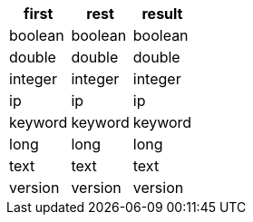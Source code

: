 [%header.monospaced.styled,format=dsv,separator=|]
|===
first | rest | result
boolean | boolean | boolean
double | double | double
integer | integer | integer
ip | ip | ip
keyword | keyword | keyword
long | long | long
text | text | text
version | version | version
|===
